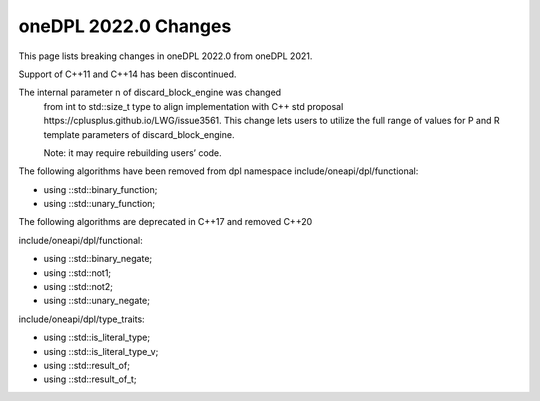 oneDPL 2022.0 Changes
#####################

This page lists breaking changes in oneDPL 2022.0 from oneDPL 2021.

Support of C++11 and C++14 has been discontinued. 

The internal parameter n of discard_block_engine was changed
 from int to std::size_t type to align implementation with
 С++ std proposal https://cplusplus.github.io/LWG/issue3561.
 This change lets users to utilize the full range of values for P and R
 template parameters of discard_block_engine.
 
 .. Note::

 Note: it may require rebuilding users’ code.


The following algorithms have been removed from dpl namespace
include/oneapi/dpl/functional:

* using ::std::binary_function;
* using ::std::unary_function;

The following algorithms are deprecated in C++17 and removed C++20

include/oneapi/dpl/functional:

* using ::std::binary_negate; 
* using ::std::not1;          
* using ::std::not2;          
* using ::std::unary_negate;  

include/oneapi/dpl/type_traits:

* using ::std::is_literal_type;   
* using ::std::is_literal_type_v; 
* using ::std::result_of;         
* using ::std::result_of_t;       

